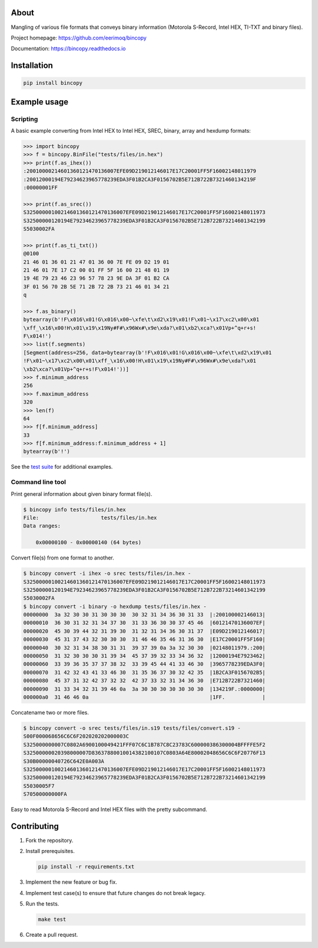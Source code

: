 |buildstatus|_
|coverage|_

About
=====

Mangling of various file formats that conveys binary information
(Motorola S-Record, Intel HEX, TI-TXT and binary files).

Project homepage: https://github.com/eerimoq/bincopy

Documentation: https://bincopy.readthedocs.io

Installation
============

.. code-block:: python

    pip install bincopy

Example usage
=============

Scripting
---------

A basic example converting from Intel HEX to Intel HEX, SREC, binary,
array and hexdump formats:

.. code-block:: python

    >>> import bincopy
    >>> f = bincopy.BinFile("tests/files/in.hex")
    >>> print(f.as_ihex())
    :20010000214601360121470136007EFE09D219012146017E17C20001FF5F16002148011979
    :20012000194E79234623965778239EDA3F01B2CA3F0156702B5E712B722B7321460134219F
    :00000001FF

    >>> print(f.as_srec())
    S32500000100214601360121470136007EFE09D219012146017E17C20001FF5F16002148011973
    S32500000120194E79234623965778239EDA3F01B2CA3F0156702B5E712B722B73214601342199
    S5030002FA

    >>> print(f.as_ti_txt())
    @0100
    21 46 01 36 01 21 47 01 36 00 7E FE 09 D2 19 01
    21 46 01 7E 17 C2 00 01 FF 5F 16 00 21 48 01 19
    19 4E 79 23 46 23 96 57 78 23 9E DA 3F 01 B2 CA
    3F 01 56 70 2B 5E 71 2B 72 2B 73 21 46 01 34 21
    q

    >>> f.as_binary()
    bytearray(b'!F\x016\x01!G\x016\x00~\xfe\t\xd2\x19\x01!F\x01~\x17\xc2\x00\x01
    \xff_\x16\x00!H\x01\x19\x19Ny#F#\x96Wx#\x9e\xda?\x01\xb2\xca?\x01Vp+^q+r+s!
    F\x014!')
    >>> list(f.segments)
    [Segment(address=256, data=bytearray(b'!F\x016\x01!G\x016\x00~\xfe\t\xd2\x19\x01
    !F\x01~\x17\xc2\x00\x01\xff_\x16\x00!H\x01\x19\x19Ny#F#\x96Wx#\x9e\xda?\x01
    \xb2\xca?\x01Vp+^q+r+s!F\x014!'))]
    >>> f.minimum_address
    256
    >>> f.maximum_address
    320
    >>> len(f)
    64
    >>> f[f.minimum_address]
    33
    >>> f[f.minimum_address:f.minimum_address + 1]
    bytearray(b'!')

See the `test suite`_ for additional examples.

Command line tool
-----------------

Print general information about given binary format file(s).

.. code-block:: text

   $ bincopy info tests/files/in.hex
   File:                    tests/files/in.hex
   Data ranges:

       0x00000100 - 0x00000140 (64 bytes)

Convert file(s) from one format to another.

.. code-block:: text

   $ bincopy convert -i ihex -o srec tests/files/in.hex -
   S32500000100214601360121470136007EFE09D219012146017E17C20001FF5F16002148011973
   S32500000120194E79234623965778239EDA3F01B2CA3F0156702B5E712B722B73214601342199
   S5030002FA
   $ bincopy convert -i binary -o hexdump tests/files/in.hex -
   00000000  3a 32 30 30 31 30 30 30  30 32 31 34 36 30 31 33  |:200100002146013|
   00000010  36 30 31 32 31 34 37 30  31 33 36 30 30 37 45 46  |60121470136007EF|
   00000020  45 30 39 44 32 31 39 30  31 32 31 34 36 30 31 37  |E09D219012146017|
   00000030  45 31 37 43 32 30 30 30  31 46 46 35 46 31 36 30  |E17C20001FF5F160|
   00000040  30 32 31 34 38 30 31 31  39 37 39 0a 3a 32 30 30  |02148011979.:200|
   00000050  31 32 30 30 30 31 39 34  45 37 39 32 33 34 36 32  |12000194E7923462|
   00000060  33 39 36 35 37 37 38 32  33 39 45 44 41 33 46 30  |3965778239EDA3F0|
   00000070  31 42 32 43 41 33 46 30  31 35 36 37 30 32 42 35  |1B2CA3F0156702B5|
   00000080  45 37 31 32 42 37 32 32  42 37 33 32 31 34 36 30  |E712B722B7321460|
   00000090  31 33 34 32 31 39 46 0a  3a 30 30 30 30 30 30 30  |134219F.:0000000|
   000000a0  31 46 46 0a                                       |1FF.            |

Concatename two or more files.

.. code-block:: text

   $ bincopy convert -o srec tests/files/in.s19 tests/files/convert.s19 -
   S00F000068656C6C6F202020202000003C
   S325000000007C0802A6900100049421FFF07C6C1B787C8C23783C600000386300004BFFFFE5F2
   S32500000020398000007D83637880010014382100107C0803A64E80002048656C6C6F20776F13
   S30B00000040726C642E0A003A
   S32500000100214601360121470136007EFE09D219012146017E17C20001FF5F16002148011973
   S32500000120194E79234623965778239EDA3F01B2CA3F0156702B5E712B722B73214601342199
   S5030005F7
   S70500000000FA

Easy to read Motorola S-Record and Intel HEX files with the pretty
subcommand.

.. image:: https://github.com/eerimoq/bincopy/raw/master/docs/pretty.png

Contributing
============

#. Fork the repository.

#. Install prerequisites.

   .. code-block:: text

      pip install -r requirements.txt

#. Implement the new feature or bug fix.

#. Implement test case(s) to ensure that future changes do not break
   legacy.

#. Run the tests.

   .. code-block:: text

      make test

#. Create a pull request.

.. |buildstatus| image:: https://travis-ci.org/eerimoq/bincopy.svg
.. _buildstatus: https://travis-ci.org/eerimoq/bincopy

.. |coverage| image:: https://coveralls.io/repos/github/eerimoq/bincopy/badge.svg?branch=master
.. _coverage: https://coveralls.io/github/eerimoq/bincopy

.. _test suite: https://github.com/eerimoq/bincopy/blob/master/tests/test_bincopy.py
